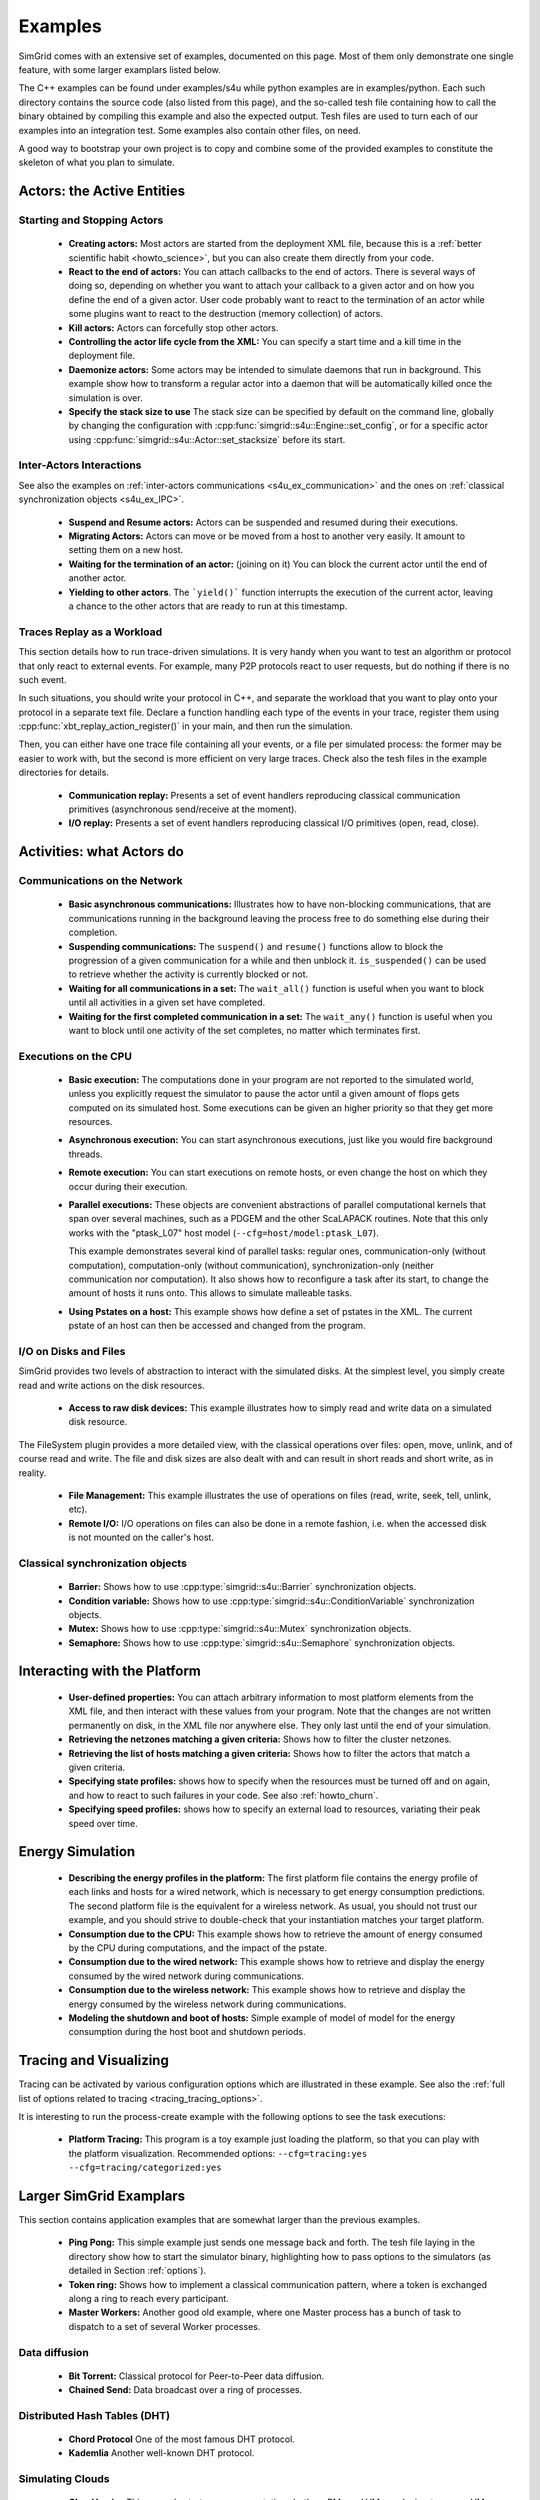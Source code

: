 .. S4U (Simgrid for you) is the modern interface of SimGrid, which new project should use.
..
.. This file follows the ReStructured syntax to be included in the
.. documentation, but it should remain readable directly.


Examples
********

SimGrid comes with an extensive set of examples, documented on this
page. Most of them only demonstrate one single feature, with some
larger examplars listed below. 

The C++ examples can be found under examples/s4u while python examples
are in examples/python. Each such directory contains the source code (also listed
from this page), and the so-called tesh file containing how to call
the binary obtained by compiling this example and also the expected
output. Tesh files are used to turn each of our examples into an
integration test. Some examples also contain other files, on need.

A good way to bootstrap your own project is to copy and combine some
of the provided examples to constitute the skeleton of what you plan
to simulate.

.. _s4u_ex_actors:

===========================
Actors: the Active Entities
===========================

Starting and Stopping Actors
----------------------------

  - **Creating actors:**
    Most actors are started from the deployment XML file, because this
    is a :ref:`better scientific habit <howto_science>`, but you can
    also create them directly from your code.

    .. tabs::
    
       .. example-tab:: examples/s4u/actor-create/s4u-actor-create.cpp
       
          You create actors either:
             
          - Directly with :cpp:func:`simgrid::s4u::Actor::create`
          - From XML with :cpp:func:`simgrid::s4u::Engine::register_actor` (if your actor is a class)
            or :cpp:func:`simgrid::s4u::Engine::register_function` (if your actor is a function)
            and then :cpp:func:`simgrid::s4u::Engine::load_deployment`
             
       .. example-tab:: examples/python/actor-create/actor-create.py
       
          You create actors either:
            
          - Directly with :py:func:`simgrid.Actor.create()`
          - From XML with :py:func:`simgrid.Engine.register_actor()` and then :py:func:`simgrid.Engine.load_deployment()`
             
       .. example-tab:: examples/c/actor-create/actor-create.c
       
          You create actors either:
            
          - Directly with :cpp:func:`sg_actor_create()` followed by :cpp:func:`sg_actor_start`.
          - From XML with :cpp:func:`simgrid_register_function` and then :cpp:func:`simgrid_load_deployment`.
             
       .. example-tab:: examples/python/actor-create/actor-create_d.xml
       
          The following file is used in both C++ and Python.

  - **React to the end of actors:** You can attach callbacks to the end of
    actors. There is several ways of doing so, depending on whether you want to
    attach your callback to a given actor and on how you define the end of a
    given actor. User code probably want to react to the termination of an actor
    while some plugins want to react to the destruction (memory collection) of
    actors.

    .. tabs::
    
       .. example-tab:: examples/s4u/actor-exiting/s4u-actor-exiting.cpp

          This example shows how to attach a callback to:

          - the end of a specific actor: :cpp:func:`simgrid::s4u::this_actor::on_exit()`
          - the end of any actor: :cpp:member:`simgrid::s4u::Actor::on_termination()`
          - the destruction of any actor: :cpp:member:`simgrid::s4u::Actor::on_destruction()`

       .. example-tab:: examples/c/actor-exiting/actor-exiting.c

          This example shows how to attach a callback to the end of a specific actor with 
          :cpp:func:`sg_actor_on_exit()`.

  - **Kill actors:**
    Actors can forcefully stop other actors.

    .. tabs::

       .. example-tab:: examples/s4u/actor-kill/s4u-actor-kill.cpp

          See also :cpp:func:`void simgrid::s4u::Actor::kill(void)`, :cpp:func:`void simgrid::s4u::Actor::kill_all()`,
          :cpp:func:`simgrid::s4u::this_actor::exit`, :cpp:func:`simgrid::s4u::this_actor::on_exit`.

       .. example-tab:: examples/python/actor-kill/actor-kill.py

          See also :py:func:`simgrid.Actor.kill`, :py:func:`simgrid.Actor.kill_all`, :py:func:`simgrid.this_actor.exit`,
          :py:func:`simgrid.this_actor.on_exit`.

       .. example-tab:: examples/c/actor-kill/actor-kill.c

          See also :cpp:func:`sg_actor_kill`, :cpp:func:`sg_actor_kill_all`, :cpp:func:`sg_actor_exit`, :cpp:func:`sg_actor_on_exit`.

  - **Controlling the actor life cycle from the XML:**
    You can specify a start time and a kill time in the deployment file.

    .. tabs::

       .. example-tab:: examples/s4u/actor-lifetime/s4u-actor-lifetime.cpp

          This file is not really interesting: the important matter is in the XML file.

       .. example-tab:: examples/s4u/actor-lifetime/s4u-actor-lifetime_d.xml

          This demonstrates the ``start_time`` and ``kill_time`` attribute of the :ref:`pf_tag_actor` tag.

       .. example-tab:: examples/python/actor-lifetime/actor-lifetime.py

          This file is not really interesting: the important matter is in the XML file.

      .. example-tab:: examples/c/actor-lifetime/actor-lifetime.c

          This file is not really interesting: the important matter is in the XML file.

  - **Daemonize actors:**
    Some actors may be intended to simulate daemons that run in background. This example show how to transform a regular
    actor into a daemon that will be automatically killed once the simulation is over.
    
    .. tabs::

       .. example-tab:: examples/s4u/actor-daemon/s4u-actor-daemon.cpp

          See also :cpp:func:`simgrid::s4u::Actor::daemonize()` and :cpp:func:`simgrid::s4u::Actor::is_daemon()`.

       .. example-tab:: examples/python/actor-daemon/actor-daemon.py

          See also :py:func:`simgrid.Actor.daemonize()` and :py:func:`simgrid.Actor.is_daemon()`.

       .. example-tab:: examples/c/actor-daemon/actor-daemon.c

          See also :cpp:func:`sg_actor_daemonize` and :cpp:func:`sg_actor_is_daemon`.

  - **Specify the stack size to use**
    The stack size can be specified by default on the command line,
    globally by changing the configuration with :cpp:func:`simgrid::s4u::Engine::set_config`,
    or for a specific actor using :cpp:func:`simgrid::s4u::Actor::set_stacksize` before its start.
    
    .. tabs::

       .. example-tab:: examples/s4u/actor-stacksize/s4u-actor-stacksize.cpp

       .. example-tab:: examples/c/actor-stacksize/actor-stacksize.c

Inter-Actors Interactions
-------------------------

See also the examples on :ref:`inter-actors communications
<s4u_ex_communication>` and the ones on :ref:`classical
synchronization objects <s4u_ex_IPC>`.

  - **Suspend and Resume actors:**    
    Actors can be suspended and resumed during their executions.

    .. tabs::

       .. example-tab:: examples/s4u/actor-suspend/s4u-actor-suspend.cpp

          See also :cpp:func:`simgrid::s4u::this_actor::suspend()`,
          :cpp:func:`simgrid::s4u::Actor::suspend()`, :cpp:func:`simgrid::s4u::Actor::resume()`, and
          :cpp:func:`simgrid::s4u::Actor::is_suspended()`.

       .. example-tab:: examples/python/actor-suspend/actor-suspend.py

          See also :py:func:`simgrid.this_actor.suspend()`,
          :py:func:`simgrid.Actor.suspend()`, :py:func:`simgrid.Actor.resume()`, and
          :py:func:`simgrid.Actor.is_suspended()`.

       .. example-tab:: examples/c/actor-suspend/actor-suspend.c

          See also :cpp:func:`sg_actor_suspend()`, :cpp:func:`sg_actor_resume()`, and 
          :cpp:func:`sg_actor_is_suspended()`.

  - **Migrating Actors:**
    Actors can move or be moved from a host to another very easily. It amount to setting them on a new host.

    .. tabs::

       .. example-tab:: examples/s4u/actor-migrate/s4u-actor-migrate.cpp

          See also :cpp:func:`simgrid::s4u::this_actor::set_host()` and :cpp:func:`simgrid::s4u::Actor::set_host()`.

       .. example-tab:: examples/python/actor-migrate/actor-migrate.py

          See also :py:func:`simgrid.this_actor.set_host()` and :py:func:`simgrid.Actor.set_host()`.

       .. example-tab:: examples/c/actor-migrate/actor-migrate.c

          See also :cpp:func:`sg_actor_set_host()`.

  - **Waiting for the termination of an actor:** (joining on it)
    You can block the current actor until the end of another actor.

    .. tabs::

       .. example-tab:: examples/s4u/actor-join/s4u-actor-join.cpp

          See also :cpp:func:`simgrid::s4u::Actor::join()`.

       .. example-tab:: examples/python/actor-join/actor-join.py

          See also :py:func:`simgrid.Actor.join()`.

       .. example-tab:: examples/c/actor-join/actor-join.c

          See also :cpp:func:`sg_actor_join`.

  - **Yielding to other actors**.
    The ```yield()``` function interrupts the execution of the current
    actor, leaving a chance to the other actors that are ready to run
    at this timestamp.

    .. tabs::

       .. example-tab:: examples/s4u/actor-yield/s4u-actor-yield.cpp

          See also :cpp:func:`simgrid::s4u::this_actor::yield()`.

       .. example-tab:: examples/python/actor-yield/actor-yield.py

          See also :py:func:`simgrid.this_actor.yield_()`.

       .. example-tab:: examples/c/actor-yield/actor-yield.c

          See also :cpp:func:`sg_actor_yield()`.

Traces Replay as a Workload
---------------------------

This section details how to run trace-driven simulations. It is very
handy when you want to test an algorithm or protocol that only react
to external events. For example, many P2P protocols react to user
requests, but do nothing if there is no such event.

In such situations, you should write your protocol in C++, and separate
the workload that you want to play onto your protocol in a separate
text file. Declare a function handling each type of the events in your
trace, register them using :cpp:func:`xbt_replay_action_register()` in
your main, and then run the simulation.

Then, you can either have one trace file containing all your events,
or a file per simulated process: the former may be easier to work
with, but the second is more efficient on very large traces. Check
also the tesh files in the example directories for details.

  - **Communication replay:**
    Presents a set of event handlers reproducing classical communication
    primitives (asynchronous send/receive at the moment).

    .. tabs::

       .. example-tab:: examples/s4u/replay-comm/s4u-replay-comm.cpp

  - **I/O replay:**
    Presents a set of event handlers reproducing classical I/O
    primitives (open, read, close).

    .. tabs::

       .. example-tab:: examples/s4u/replay-io/s4u-replay-io.cpp

==========================
Activities: what Actors do
==========================

.. _s4u_ex_communication:

Communications on the Network
-----------------------------

 - **Basic asynchronous communications:**
   Illustrates how to have non-blocking communications, that are
   communications running in the background leaving the process free
   to do something else during their completion. 

   .. tabs::

      .. example-tab:: examples/s4u/comm-wait/s4u-comm-wait.cpp

         See also :cpp:func:`simgrid::s4u::Mailbox::put_async()` and :cpp:func:`simgrid::s4u::Comm::wait()`.

      .. example-tab:: examples/python/comm-wait/comm-wait.py

         See also :py:func:`simgrid.Mailbox.put_async()` and :py:func:`simgrid.Comm.wait()`.

      .. example-tab:: examples/c/comm-wait/comm-wait.c

         See also :cpp:func:`sg_mailbox_put_async()` and :cpp:func:`sg_comm__wait()`.

 - **Suspending communications:**
   The ``suspend()`` and ``resume()`` functions allow to block the
   progression of a given communication for a while and then unblock it.
   ``is_suspended()`` can be used to retrieve whether the activity is
   currently blocked or not.
   
   .. tabs::

      .. example-tab:: examples/s4u/comm-suspend/s4u-comm-suspend.cpp

         See also :cpp:func:`simgrid::s4u::Activity::suspend()`
	 :cpp:func:`simgrid::s4u::Activity::resume()` and
	 :cpp:func:`simgrid::s4u::Activity::is_suspended()`.

	 
 - **Waiting for all communications in a set:**
   The ``wait_all()`` function is useful when you want to block until
   all activities in a given set have completed. 
   
   .. tabs::

      .. example-tab:: examples/s4u/comm-waitall/s4u-comm-waitall.cpp

         See also :cpp:func:`simgrid::s4u::Comm::wait_all()`.

      .. example-tab:: examples/python/comm-waitall/comm-waitall.py

         See also :py:func:`simgrid.Comm.wait_all()`.

      .. example-tab:: examples/c/comm-waitall/comm-waitall.c

         See also :cpp:func:`sg_comm_wait_all()`.

 - **Waiting for the first completed communication in a set:**
   The ``wait_any()`` function is useful
   when you want to block until one activity of the set completes, no
   matter which terminates first.
   
   .. tabs::

      .. example-tab:: examples/s4u/comm-waitany/s4u-comm-waitany.cpp

         See also :cpp:func:`simgrid::s4u::Comm::wait_any()`.

      .. example-tab:: examples/python/comm-waitany/comm-waitany.py

         See also :py:func:`simgrid.Comm.wait_any()`.
	 
      .. example-tab:: examples/c/comm-waitany/comm-waitany.c

         See also :cpp:func:`sg_comm_wait_any`.
     
.. _s4u_ex_execution:

Executions on the CPU
---------------------

  - **Basic execution:**
    The computations done in your program are not reported to the
    simulated world, unless you explicitly request the simulator to pause
    the actor until a given amount of flops gets computed on its simulated
    host. Some executions can be given an higher priority so that they
    get more resources.

    .. tabs::

       .. example-tab:: examples/s4u/exec-basic/s4u-exec-basic.cpp

          See also :cpp:func:`void simgrid::s4u::this_actor::execute(double)`
          and :cpp:func:`void simgrid::s4u::this_actor::execute(double, double)`.

       .. example-tab:: examples/python/exec-basic/exec-basic.py

          See also :py:func:`simgrid.this_actor.execute()`.

       .. example-tab:: examples/c/exec-basic/exec-basic.c

          See also :cpp:func:`void sg_actor_execute(double)`
          and :cpp:func:`void sg_actor_execute_with_priority(double, double)`.

  - **Asynchronous execution:**
    You can start asynchronous executions, just like you would fire
    background threads.

    .. tabs::

       .. example-tab:: examples/s4u/exec-async/s4u-exec-async.cpp

          See also :cpp:func:`simgrid::s4u::this_actor::exec_init()`,
          :cpp:func:`simgrid::s4u::Activity::start()`,
          :cpp:func:`simgrid::s4u::Activity::wait()`,
          :cpp:func:`simgrid::s4u::Activity::get_remaining()`,
          :cpp:func:`simgrid::s4u::Exec::get_remaining_ratio()`,
          :cpp:func:`simgrid::s4u::this_actor::exec_async()` and
          :cpp:func:`simgrid::s4u::Activity::cancel()`.

       .. example-tab:: examples/python/exec-async/exec-async.py
    
          See also :py:func:`simgrid.this_actor::exec_init()`,
          :py:func:`simgrid.Activity::start()`,
          :py:func:`simgrid.Activity.wait()`,
          :py:func:`simgrid.Activity.get_remaining()`,
          :py:func:`simgrid.Exec.get_remaining_ratio()`,
          :py:func:`simgrid.this_actor.exec_async()` and
          :py:func:`simgrid.Activity.cancel()`.
 
       .. example-tab:: examples/c/exec-async/exec-async.c

          See also :cpp:func:`sg_actor_exec_init()`,
          :cpp:func:`sg_exec_start()`,
          :cpp:func:`sg_exec_wait()`,
          :cpp:func:`sg_exec_get_remaining()`,
          :cpp:func:`sg_exec_get_remaining_ratio()`,
          :cpp:func:`sg_actor_exec_async()` and
          :cpp:func:`sg_exec_cancel()`,
          
  - **Remote execution:**
    You can start executions on remote hosts, or even change the host
    on which they occur during their execution.

    .. tabs::

       .. example-tab:: examples/s4u/exec-remote/s4u-exec-remote.cpp

          See also :cpp:func:`simgrid::s4u::Exec::set_host()`.

       .. example-tab:: examples/python/exec-remote/exec-remote.py

          See also :py:func:`simgrid.Exec.set_host()`.

       .. example-tab:: examples/c/exec-remote/exec-remote.c

          See also :cpp:func:`sg_exec_set_host()`.

  - **Parallel executions:**
    These objects are convenient abstractions of parallel
    computational kernels that span over several machines, such as a
    PDGEM and the other ScaLAPACK routines. Note that this only works
    with the "ptask_L07" host model (``--cfg=host/model:ptask_L07``).
    
    This example demonstrates several kind of parallel tasks: regular
    ones, communication-only (without computation), computation-only
    (without communication), synchronization-only (neither
    communication nor computation). It also shows how to reconfigure a
    task after its start, to change the amount of hosts it runs onto.
    This allows to simulate malleable tasks.

    .. tabs::

       .. example-tab:: examples/s4u/exec-ptask/s4u-exec-ptask.cpp
    
          See also :cpp:func:`simgrid::s4u::this_actor::parallel_execute()`.

  - **Using Pstates on a host:**
    This example shows how define a set of pstates in the XML. The current pstate
    of an host can then be accessed and changed from the program.

    .. tabs::

       .. example-tab:: examples/s4u/exec-dvfs/s4u-exec-dvfs.cpp

          See also :cpp:func:`simgrid::s4u::Host::get_pstate_speed` and :cpp:func:`simgrid::s4u::Host::set_pstate`.

       .. example-tab:: examples/c/exec-dvfs/exec-dvfs.c

          See also :cpp:func:`sg_host_get_pstate_speed` and :cpp:func:`sg_host_set_pstate`.

       .. example-tab:: examples/python/exec-dvfs/exec-dvfs.py

          See also :py:func:`Host.get_pstate_speed` and :py:func:`Host.set_pstate`.

       .. example-tab:: examples/platforms/energy_platform.xml

.. _s4u_ex_disk_io:

I/O on Disks and Files
----------------------

SimGrid provides two levels of abstraction to interact with the
simulated disks. At the simplest level, you simply create read and
write actions on the disk resources.

  - **Access to raw disk devices:**
    This example illustrates how to simply read and write data on a
    simulated disk resource.

    .. tabs::

       .. example-tab:: examples/s4u/io-disk-raw/s4u-io-disk-raw.cpp

       .. example-tab:: examples/c/io-disk-raw/io-disk-raw.c

       .. example-tab:: examples/platforms/hosts_with_disks.xml

          This shows how to declare disks in XML.

The FileSystem plugin provides a more detailed view, with the
classical operations over files: open, move, unlink, and of course
read and write. The file and disk sizes are also dealt with and can
result in short reads and short write, as in reality.

  - **File Management:**
    This example illustrates the use of operations on files
    (read, write, seek, tell, unlink, etc).

    .. tabs::

       .. example-tab:: examples/s4u/io-file-system/s4u-io-file-system.cpp

  - **Remote I/O:**
    I/O operations on files can also be done in a remote fashion, 
    i.e. when the accessed disk is not mounted on the caller's host.

    .. tabs::

       .. example-tab:: examples/s4u/io-file-remote/s4u-io-file-remote.cpp

       .. example-tab:: examples/c/io-file-remote/io-file-remote.c

.. _s4u_ex_IPC:

Classical synchronization objects
---------------------------------

 - **Barrier:**
   Shows how to use :cpp:type:`simgrid::s4u::Barrier` synchronization objects.

   .. tabs::

      .. example-tab:: examples/s4u/synchro-barrier/s4u-synchro-barrier.cpp

 - **Condition variable:**
   Shows how to use :cpp:type:`simgrid::s4u::ConditionVariable` synchronization objects.

   .. tabs::

      .. example-tab:: examples/s4u/synchro-condition-variable/s4u-synchro-condition-variable.cpp

 - **Mutex:**
   Shows how to use :cpp:type:`simgrid::s4u::Mutex` synchronization objects.

   .. tabs::

      .. example-tab:: examples/s4u/synchro-mutex/s4u-synchro-mutex.cpp

 - **Semaphore:**
   Shows how to use :cpp:type:`simgrid::s4u::Semaphore` synchronization objects.

   .. tabs::

      .. example-tab:: examples/s4u/synchro-semaphore/s4u-synchro-semaphore.cpp

=============================
Interacting with the Platform
=============================

 - **User-defined properties:**
   You can attach arbitrary information to most platform elements from
   the XML file, and then interact with these values from your
   program. Note that the changes are not written permanently on disk,
   in the XML file nor anywhere else. They only last until the end of
   your simulation.

   .. tabs::

      .. example-tab:: examples/s4u/platform-properties/s4u-platform-properties.cpp

         - :cpp:func:`simgrid::s4u::Actor::get_property()` and :cpp:func:`simgrid::s4u::Actor::set_property()`
         - :cpp:func:`simgrid::s4u::Host::get_property()` and :cpp:func:`simgrid::s4u::Host::set_property()`
         - :cpp:func:`simgrid::s4u::Link::get_property()` and :cpp:func:`simgrid::s4u::Link::set_property()`
         - :cpp:func:`simgrid::s4u::NetZone::get_property()` and :cpp:func:`simgrid::s4u::NetZone::set_property()`

      .. example-tab:: examples/c/platform-properties/platform-properties.c

         - :cpp:func:`sg_actor_get_property()` and :cpp:func:`sg_actor_set_property()`
         - :cpp:func:`sg_host_get_property()` and :cpp:func:sg_host_set_property()`
         - :cpp:func:`sg_link_get_property()` and :cpp:func:`sg_link_set_property()`
         - :cpp:func:`sg_link_get_property()` and :cpp:func:`sg_link_set_property()`

      .. group-tab:: XML

         **Deployment file:**

         .. showfile:: examples/s4u/platform-properties/s4u-platform-properties_d.xml
            :language: xml

         |br|
         **Platform file:**

         .. showfile:: examples/platforms/prop.xml
            :language: xml

 - **Retrieving the netzones matching a given criteria:**
   Shows how to filter the cluster netzones.

   .. tabs::

      .. example-tab:: examples/s4u/routing-get-clusters/s4u-routing-get-clusters.cpp

 - **Retrieving the list of hosts matching a given criteria:**
   Shows how to filter the actors that match a given criteria.

   .. tabs::

      .. example-tab:: examples/s4u/engine-filtering/s4u-engine-filtering.cpp

 - **Specifying state profiles:** shows how to specify when the
   resources must be turned off and on again, and how to react to such
   failures in your code. See also :ref:`howto_churn`.

   .. tabs::

      .. example-tab:: examples/s4u/platform-failures/s4u-platform-failures.cpp

      .. example-tab:: examples/c/platform-failures/platform-failures.c

      .. group-tab:: XML

         .. showfile:: examples/platforms/small_platform_failures.xml
            :language: xml

         .. showfile:: examples/platforms/profiles/jupiter_state.profile

         .. showfile:: examples/platforms/profiles/bourassa_state.profile

         .. showfile:: examples/platforms/profiles/fafard_state.profile

 - **Specifying speed profiles:** shows how to specify an external
   load to resources, variating their peak speed over time.

   .. tabs::

      .. example-tab:: examples/s4u/platform-profile/s4u-platform-profile.cpp

      .. group-tab:: XML  

         .. showfile:: examples/platforms/small_platform_profile.xml
            :language: xml

         .. showfile:: examples/platforms/profiles/jupiter_speed.profile

         .. showfile:: examples/platforms/profiles/link1_bandwidth.profile

         .. showfile:: examples/platforms/profiles/link1_latency.profile

=================
Energy Simulation
=================

  - **Describing the energy profiles in the platform:**
    The first platform file contains the energy profile of each links and
    hosts for a wired network, which is necessary to get energy consumption
    predictions. The second platform file is the equivalent for a wireless
    network. As usual, you should not trust our example, and you should
    strive to double-check that your instantiation matches your target
    platform.

    .. tabs::

       .. group-tab:: XML

	  .. showfile:: examples/platforms/energy_platform.xml
	     :language: xml

	  .. showfile:: examples/platforms/wifi_energy.xml
	     :language: xml

  - **Consumption due to the CPU:** 
    This example shows how to retrieve the amount of energy consumed
    by the CPU during computations, and the impact of the pstate.

    .. tabs::

       .. example-tab:: examples/s4u/energy-exec/s4u-energy-exec.cpp

       .. example-tab:: examples/c/energy-exec/energy-exec.c

  - **Consumption due to the wired network:**
    This example shows how to retrieve and display the energy consumed
    by the wired network during communications.

    .. tabs::

       .. example-tab:: examples/s4u/energy-link/s4u-energy-link.cpp

  - **Consumption due to the wireless network:**
    This example shows how to retrieve and display the energy consumed
    by the wireless network during communications.

    .. tabs::

       .. example-tab:: examples/s4u/energy-wifi/s4u-energy-wifi.cpp

  - **Modeling the shutdown and boot of hosts:**
    Simple example of model of model for the energy consumption during
    the host boot and shutdown periods.

    .. tabs::

       .. example-tab:: examples/s4u/energy-boot/platform_boot.xml

       .. example-tab:: examples/s4u/energy-boot/s4u-energy-boot.cpp

=======================
Tracing and Visualizing
=======================

Tracing can be activated by various configuration options which
are illustrated in these example. See also the 
:ref:`full list of options related to tracing <tracing_tracing_options>`.

It is interesting to run the process-create example with the following
options to see the task executions:

  - **Platform Tracing:**
    This program is a toy example just loading the platform, so that
    you can play with the platform visualization. Recommended options:
    ``--cfg=tracing:yes --cfg=tracing/categorized:yes``

    .. tabs::

       .. example-tab:: examples/s4u/trace-platform/s4u-trace-platform.cpp

========================
Larger SimGrid Examplars
========================

This section contains application examples that are somewhat larger
than the previous examples.

  - **Ping Pong:**
    This simple example just sends one message back and forth.
    The tesh file laying in the directory show how to start the simulator binary, highlighting how to pass options to 
    the simulators (as detailed in Section :ref:`options`).

    .. tabs::

       .. example-tab:: examples/s4u/app-pingpong/s4u-app-pingpong.cpp

       .. example-tab:: examples/c/app-pingpong/app-pingpong.c

  - **Token ring:**
    Shows how to implement a classical communication pattern, where a
    token is exchanged along a ring to reach every participant.

    .. tabs::

       .. example-tab:: examples/s4u/app-token-ring/s4u-app-token-ring.cpp

       .. example-tab:: examples/c/app-token-ring/app-token-ring.c

  - **Master Workers:**
    Another good old example, where one Master process has a bunch of task to dispatch to a set of several Worker 
    processes.

    .. tabs::

       .. group-tab:: C++

          This example comes in two equivalent variants, one where the actors
          are specified as simple functions (which is easier to understand for
          newcomers) and one where the actors are specified as classes (which is
          more powerful for the users wanting to build their own projects upon
          the example).

          .. showfile:: examples/s4u/app-masterworkers/s4u-app-masterworkers-class.cpp
             :language: cpp

          .. showfile:: examples/s4u/app-masterworkers/s4u-app-masterworkers-fun.cpp
             :language: cpp

       .. group-tab:: C

          .. showfile:: examples/c/app-masterworker/app-masterworker.c
             :language: cpp
    
Data diffusion
--------------

  - **Bit Torrent:** 
    Classical protocol for Peer-to-Peer data diffusion.

    .. tabs::

       .. group-tab:: C++

          .. showfile:: examples/s4u/app-bittorrent/s4u-bittorrent.cpp
             :language: cpp

          .. showfile:: examples/s4u/app-bittorrent/s4u-peer.cpp
             :language: cpp

          .. showfile:: examples/s4u/app-bittorrent/s4u-tracker.cpp
             :language: cpp

       .. group-tab:: C

          .. showfile:: examples/c/app-bittorrent/app-bittorrent.c
             :language: cpp

          .. showfile:: examples/c/app-bittorrent/bittorrent-peer.c
             :language: cpp

          .. showfile:: examples/c/app-bittorrent/tracker.c
             :language: cpp

  - **Chained Send:** 
    Data broadcast over a ring of processes.

    .. tabs::

       .. example-tab:: examples/s4u/app-chainsend/s4u-app-chainsend.cpp

       .. group-tab:: C

          .. showfile:: examples/c/app-chainsend/chainsend.c
             :language: c

          .. showfile:: examples/c/app-chainsend/broadcaster.c
             :language: c

          .. showfile:: examples/c/app-chainsend/peer.c
             :language: c

Distributed Hash Tables (DHT)
-----------------------------

  - **Chord Protocol** 
    One of the most famous DHT protocol.

    .. tabs::

       .. group-tab:: C++

          .. showfile:: examples/s4u/dht-chord/s4u-dht-chord.cpp
             :language: cpp

          .. showfile:: examples/s4u/dht-chord/s4u-dht-chord-node.cpp
             :language: cpp

  - **Kademlia**
    Another well-known DHT protocol.

    .. tabs::

       .. group-tab:: C++

          .. showfile:: examples/s4u/dht-kademlia/s4u-dht-kademlia.cpp
             :language: cpp

          .. showfile:: examples/s4u/dht-kademlia/routing_table.cpp
             :language: cpp

          .. showfile:: examples/s4u/dht-kademlia/answer.cpp
             :language: cpp

          .. showfile:: examples/s4u/dht-kademlia/node.cpp
             :language: cpp

       .. group-tab:: C

          .. showfile:: examples/c/dht-kademlia/dht-kademlia.c
             :language: cpp

          .. showfile:: examples/c/dht-kademlia/routing_table.c
             :language: cpp

          .. showfile:: examples/c/dht-kademlia/answer.c
             :language: cpp

          .. showfile:: examples/c/dht-kademlia/message.c
             :language: cpp

          .. showfile:: examples/c/dht-kademlia/node.c
             :language: cpp

.. _s4u_ex_clouds:

Simulating Clouds
-----------------

  - **Cloud basics**
    This example starts some computations both on PMs and VMs, and
    migrates some VMs around.

    .. tabs::

       .. example-tab:: examples/s4u/cloud-simple/s4u-cloud-simple.cpp

       .. example-tab:: examples/c/cloud-simple/cloud-simple.c

  - **Migrating VMs**
    This example shows how to migrate VMs between PMs.

    .. tabs::

       .. example-tab:: examples/s4u/cloud-migration/s4u-cloud-migration.cpp

       .. example-tab:: examples/c/cloud-migration/cloud-migration.c

=======================
Model-Related Examples
=======================

  - **ns-3 as a SimGrid Network Model**
    This simple ping-pong example demonstrates how to use the bindings to the Network
    Simulator. The most interesting is probably not the C++ files since
    they are unchanged from the other simulations, but the associated files,
    such as the platform file to see how to declare a platform to be used 
    with the ns-3 bindings of SimGrid and the tesh file to see how to actually
    start a simulation in these settings.

    .. tabs::

      .. example-tab:: examples/s4u/network-ns3/s4u-network-ns3.cpp

      .. group-tab:: XML

         **Platform files:**

         .. showfile:: examples/platforms/small_platform_one_link_routes.xml
            :language: xml
	    
  - **wifi links**
  
    This demonstrates how to declare a wifi link in your platform and
    how to use it in your simulation. The basics is to have a link
    which sharing policy is set to `WIFI`. Such links can have more
    than one bandwidth value (separated by commas), corresponding to
    the several SNR level of your wifi link.
    
    In this case, SimGrid automatically switches to validated
    performance models of wifi networks, where the time is shared
    between users instead of the bandwidth for wired links (the
    corresponding publication is currently being written).
    
    If your wifi link provides more than one SNR level, you can switch
    the level of a given host using
    :cpp:func:`simgrid::s4u::Link::set_host_wifi_rate`. By default,
    the first level is used.

    .. tabs::

      .. example-tab:: examples/s4u/network-wifi/s4u-network-wifi.cpp

      .. group-tab:: XML

         **Platform files:**

         .. showfile:: examples/platforms/wifi.xml
            :language: xml

=======================
Model-Checking Examples
=======================

The model-checker can be used to exhaustively search for issues in the
tested application. It must be activated at compile time, but this
mode is rather experimental in SimGrid (as of v3.22). You should not
enable it unless you really want to formally verify your applications:
SimGrid is slower and maybe less robust when MC is enabled.

  - **Failing assert**
    In this example, two actors send some data to a central server,
    which asserts that the messages are always received in the same order.
    This is obviously wrong, and the model-checker correctly finds a
    counter-example to that assertion.

    .. tabs::

       .. example-tab:: examples/s4u/mc-failing-assert/s4u-mc-failing-assert.cpp

.. |br| raw:: html

   <br />

.. |cpp| image:: /img/lang_cpp.png
   :align: middle
   :width: 12

.. |py| image:: /img/lang_python.png
   :align: middle
   :width: 12
